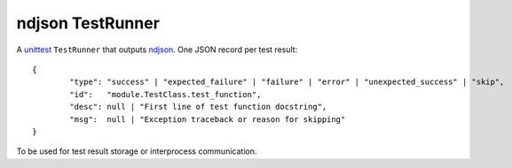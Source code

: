 ndjson TestRunner
=================

A unittest_ ``TestRunner`` that outputs ndjson_. One JSON record per test result::

	{
		"type": "success" | "expected_failure" | "failure" | "error" | "unexpected_success" | "skip",
		"id":   "module.TestClass.test_function",
		"desc": null | "First line of test function docstring",
		"msg":  null | "Exception traceback or reason for skipping"
	}

To be used for test result storage or interprocess communication.

.. _unittest: https://docs.python.org/3/library/unittest.html
.. _ndjson: http://ndjson.org
